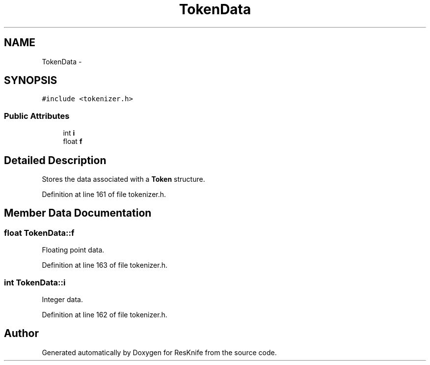 .TH "TokenData" 3 "Tue May 8 2012" "ResKnife" \" -*- nroff -*-
.ad l
.nh
.SH NAME
TokenData \- 
.SH SYNOPSIS
.br
.PP
.PP
\fC#include <tokenizer\&.h>\fP
.SS "Public Attributes"

.in +1c
.ti -1c
.RI "int \fBi\fP"
.br
.ti -1c
.RI "float \fBf\fP"
.br
.in -1c
.SH "Detailed Description"
.PP 
Stores the data associated with a \fBToken\fP structure\&. 
.PP
Definition at line 161 of file tokenizer\&.h\&.
.SH "Member Data Documentation"
.PP 
.SS "float \fBTokenData::f\fP"
Floating point data\&. 
.PP
Definition at line 163 of file tokenizer\&.h\&.
.SS "int \fBTokenData::i\fP"
Integer data\&. 
.PP
Definition at line 162 of file tokenizer\&.h\&.

.SH "Author"
.PP 
Generated automatically by Doxygen for ResKnife from the source code\&.
